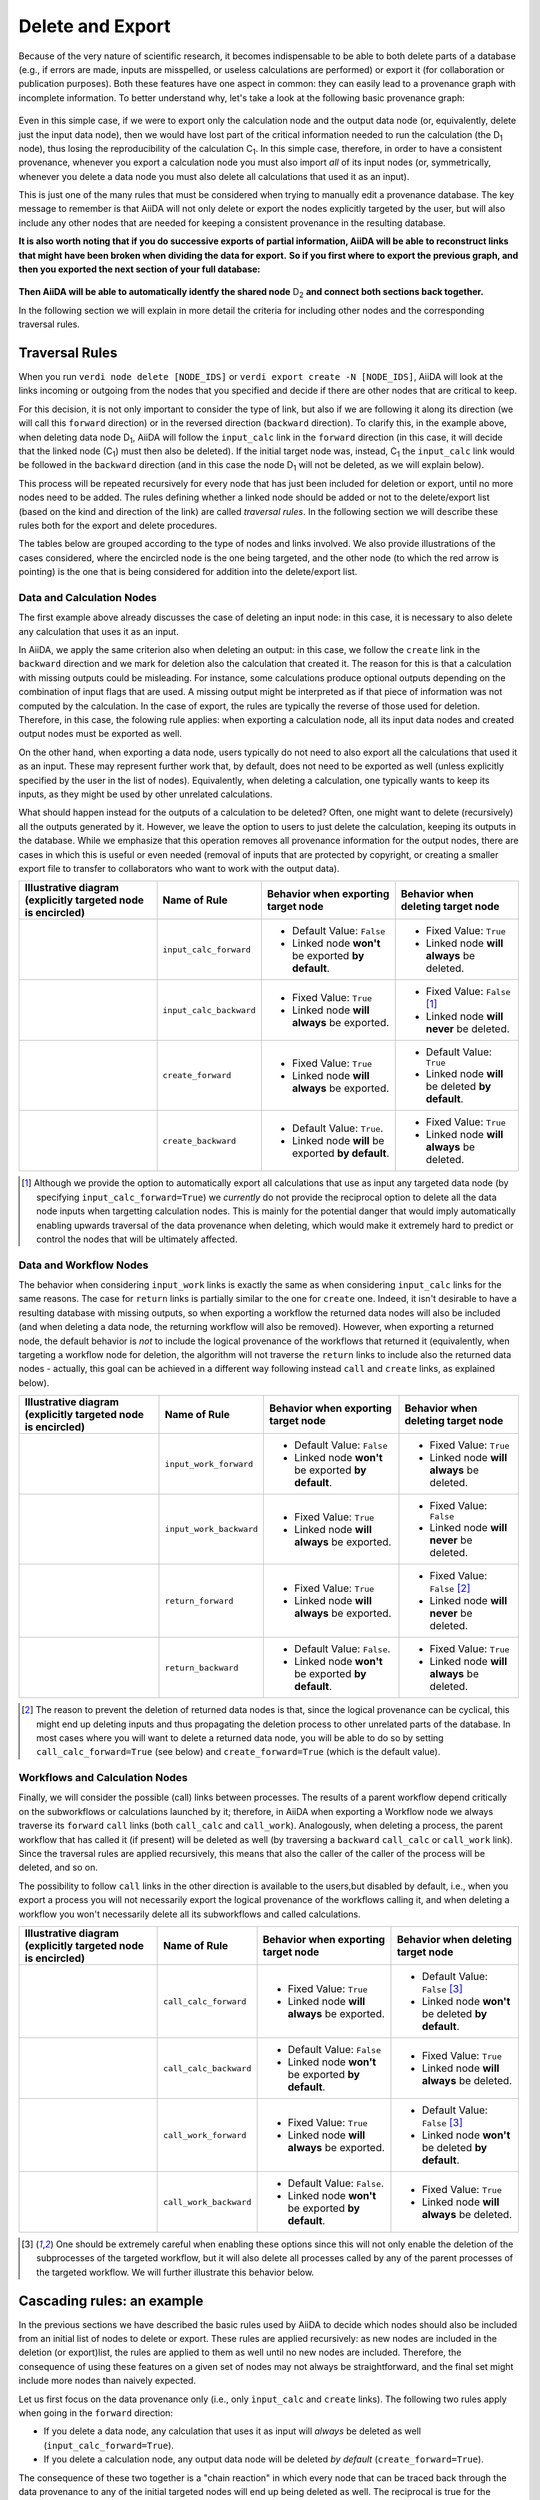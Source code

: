 .. _delete_export:

*****************
Delete and Export
*****************

Because of the very nature of scientific research, it becomes indispensable to be able to both delete parts of a database (e.g., if errors are made, inputs are misspelled, or useless calculations are performed) or export it (for collaboration or publication purposes).
Both these features have one aspect in common: they can easily lead to a provenance graph with incomplete information.
To better understand why, let's take a look at the following basic provenance graph:

.. _delexp_example01a:
.. figure:: include/images/delexp_example01a.png

Even in this simple case, if we were to export only the calculation node and the output data node (or, equivalently, delete just the input data node), then we would have lost part of the critical information needed to run the calculation (the |D_1| node), thus losing the reproducibility of the calculation |C_1|.
In this simple case, therefore, in order to have a consistent provenance, whenever you export a calculation node you must also import *all* of its input nodes (or, symmetrically, whenever you delete a data node you must also delete all calculations that used it as an input).

This is just one of the many rules that must be considered when trying to manually edit a provenance database.
The key message to remember is that AiiDA will not only delete or export the nodes explicitly targeted by the user, but will also include any other nodes that are needed for keeping a consistent provenance in the resulting database.

**It is also worth noting that if you do successive exports of partial information, AiiDA will be able to reconstruct links that might have been broken when dividing the data for export.**
**So if you first where to export the previous graph, and then you exported the next section of your full database:**

.. _delexp_example01b:
.. figure:: include/images/delexp_example01b.png

**Then AiiDA will be able to automatically identfy the shared node** |D_2| **and connect both sections back together.**

In the following section we will explain in more detail the criteria for including other nodes and the corresponding traversal rules.


Traversal Rules
===============

When you run ``verdi node delete [NODE_IDS]`` or ``verdi export create -N [NODE_IDS]``, AiiDA will look at the links incoming or outgoing from the nodes that you specified and decide if there are other nodes that are critical to keep.

For this decision, it is not only important to consider the type of link, but also if we are following it along its direction (we will call this ``forward`` direction) or in the reversed direction (``backward`` direction).
To clarify this, in the example above, when deleting data node |D_1|, AiiDA will follow the ``input_calc`` link in the ``forward`` direction (in this case, it will decide that the linked node (|C_1|) must then also be deleted).
If the initial target node was, instead, |C_1| the ``input_calc`` link would be followed in the ``backward`` direction (and in this case the node |D_1| will not be deleted, as we will explain below).

This process will be repeated recursively for every node that has just been included for deletion or export, until no more nodes need to be added.
The rules defining whether a linked node should be added or not to the delete/export list (based on the kind and direction of the link) are called *traversal rules*.
In the following section we will describe these rules both for the export and delete procedures.

The tables below are grouped according to the type of nodes and links involved.
We also provide illustrations of the cases considered, where the encircled node is the one being targeted, and the other node (to which the red arrow is pointing) is the one that is being considered for addition into the delete/export list.

Data and Calculation Nodes
--------------------------

The first example above already discusses the case of deleting an input node: in this case, it is necessary to also delete any calculation that uses it as an input.

In AiiDA, we apply the same criterion also when deleting an output: in this case, we follow the ``create`` link in the ``backward`` direction and we mark for deletion also the calculation that created it.
The reason for this is that a calculation with missing outputs could be misleading. For instance, some calculations produce optional outputs depending on the combination of input flags that are used.
A missing output might be interpreted as if that piece of information was not computed by the calculation.
In the case of export, the rules are typically the reverse of those used for deletion.
Therefore, in this case, the folowing rule applies: when exporting a calculation node, all its input data nodes and created output nodes must be exported as well.

On the other hand, when exporting a data node, users typically do not need to also export all the calculations that used it as an input.
These may represent further work that, by default, does not need to be exported as well (unless explicitly specified by the user in the list of nodes).
Equivalently, when deleting a calculation, one typically wants to keep its inputs, as they might be used by other unrelated calculations.

What should happen instead for the outputs of a calculation to be deleted?
Often, one might want to delete (recursively) all the outputs generated by it.
However, we leave the option to users to just delete the calculation, keeping its outputs in the database.
While we emphasize that this operation removes all provenance information for the output nodes, there are cases in which this is useful or even needed (removal of inputs that are protected by copyright, or creating a smaller export file to transfer to collaborators who want to work with the output data).

+-----------------------------------------------+-------------------------+-----------------------------------------------------+----------------------------------------------------+
| Illustrative diagram (explicitly targeted     | Name of Rule            | Behavior when exporting target node                 | Behavior when deleting target node                 |
| node is encircled)                            |                         |                                                     |                                                    |
+===============================================+=========================+=====================================================+====================================================+
| .. image:: include/images/delexp_caseDC1.png  | ``input_calc_forward``  | - Default Value: ``False``                          | - Fixed Value: ``True``                            |
|    :scale: 60%                                |                         | - Linked node **won't** be exported **by default**. | - Linked node **will always** be deleted.          |
+-----------------------------------------------+-------------------------+-----------------------------------------------------+----------------------------------------------------+
| .. image:: include/images/delexp_caseDC2.png  | ``input_calc_backward`` | - Fixed Value: ``True``                             | - Fixed Value: ``False`` [#f01]_                   |
|    :scale: 60%                                |                         | - Linked node **will always** be exported.          | - Linked node **will never** be deleted.           |
+-----------------------------------------------+-------------------------+-----------------------------------------------------+----------------------------------------------------+
| .. image:: include/images/delexp_caseCD1.png  | ``create_forward``      | - Fixed Value: ``True``                             | - Default Value: ``True``                          |
|    :scale: 60%                                |                         | - Linked node **will always** be exported.          | - Linked node **will** be deleted **by default**.  |
+-----------------------------------------------+-------------------------+-----------------------------------------------------+----------------------------------------------------+
| .. image:: include/images/delexp_caseCD2.png  | ``create_backward``     | - Default Value: ``True``.                          | - Fixed Value: ``True``                            |
|    :scale: 60%                                |                         | - Linked node **will** be exported **by default**.  | - Linked node **will always** be deleted.          |
+-----------------------------------------------+-------------------------+-----------------------------------------------------+----------------------------------------------------+

.. [#f01]
   Although we provide the option to automatically export all calculations that use as input any targeted data node (by specifying ``input_calc_forward=True``) we *currently* do not provide the reciprocal option to delete all the data node inputs when targetting calculation nodes.
   This is mainly for the potential danger that would imply automatically enabling upwards traversal of the data provenance when deleting, which would make it extremely hard to predict or control the nodes that will be ultimately affected.


Data and Workflow Nodes
-----------------------

The behavior when considering ``input_work`` links is exactly the same as when considering ``input_calc`` links for the same reasons.
The case for ``return`` links is partially similar to the one for ``create`` one.
Indeed, it isn't desirable to have a resulting database with missing outputs, so when exporting a workflow the returned data nodes will also be included (and when deleting a data node, the returning workflow will also be removed).
However, when exporting a returned node, the default behavior is *not* to include the logical provenance of the workflows that returned it (equivalently, when targeting a workflow node for deletion, the algorithm will not traverse the ``return`` links to include also the returned data nodes - actually, this goal can be achieved in a different way following instead ``call`` and ``create`` links, as explained below).

+-----------------------------------------------+-------------------------+-----------------------------------------------------+----------------------------------------------------+
| Illustrative diagram (explicitly targeted     | Name of Rule            | Behavior when exporting target node                 | Behavior when deleting target node                 |
| node is encircled)                            |                         |                                                     |                                                    |
+===============================================+=========================+=====================================================+====================================================+
| .. image:: include/images/delexp_caseDW1.png  | ``input_work_forward``  | - Default Value: ``False``                          | - Fixed Value: ``True``                            |
|    :scale: 60%                                |                         | - Linked node **won't** be exported **by default**. | - Linked node **will always** be deleted.          |
+-----------------------------------------------+-------------------------+-----------------------------------------------------+----------------------------------------------------+
| .. image:: include/images/delexp_caseDW2.png  | ``input_work_backward`` | - Fixed Value: ``True``                             | - Fixed Value: ``False``                           |
|    :scale: 60%                                |                         | - Linked node **will always** be exported.          | - Linked node **will never** be deleted.           |
+-----------------------------------------------+-------------------------+-----------------------------------------------------+----------------------------------------------------+
| .. image:: include/images/delexp_caseWD1.png  | ``return_forward``      | - Fixed Value: ``True``                             | - Fixed Value: ``False`` [#f02]_                   |
|    :scale: 60%                                |                         | - Linked node **will always** be exported.          | - Linked node **will never** be deleted.           |
+-----------------------------------------------+-------------------------+-----------------------------------------------------+----------------------------------------------------+
| .. image:: include/images/delexp_caseWD2.png  | ``return_backward``     | - Default Value: ``False``.                         | - Fixed Value: ``True``                            |
|    :scale: 60%                                |                         | - Linked node **won't** be exported **by default**. | - Linked node **will always** be deleted.          |
+-----------------------------------------------+-------------------------+-----------------------------------------------------+----------------------------------------------------+

.. [#f02]
   The reason to prevent the deletion of returned data nodes is that, since the logical provenance can be cyclical, this might end up deleting inputs and thus propagating the deletion process to other unrelated parts of the database.
   In most cases where you will want to delete a returned data node, you will be able to do so by setting ``call_calc_forward=True`` (see below) and ``create_forward=True`` (which is the default value).



Workflows and Calculation Nodes
-------------------------------

Finally, we will consider the possible (call) links between processes.
The results of a parent workflow depend critically on the subworkflows or calculations launched by it; therefore, in AiiDA when exporting a Workflow node we always traverse
its ``forward`` ``call`` links (both ``call_calc`` and ``call_work``). Analogously,
when deleting a process, the parent workflow that has called it (if present) will be deleted as well (by traversing a ``backward`` ``call_calc`` or ``call_work`` link). Since
the traversal rules are applied recursively, this means that also the caller of the caller of the process will be deleted, and so on.

The possibility to follow ``call`` links in the other direction is available to the users,but disabled by default, i.e., when you export a process you will not necessarily export the logical provenance of the workflows calling it, and when deleting a workflow you won't necessarily delete all its subworkflows and called calculations.

+-----------------------------------------------+-------------------------+-----------------------------------------------------+----------------------------------------------------+
| Illustrative diagram (explicitly targeted     | Name of Rule            | Behavior when exporting target node                 | Behavior when deleting target node                 |
| node is encircled)                            |                         |                                                     |                                                    |
+===============================================+=========================+=====================================================+====================================================+
| .. image:: include/images/delexp_caseWC1.png  | ``call_calc_forward``   | - Fixed Value: ``True``                             | - Default Value: ``False`` [#f03]_                 |
|    :scale: 60%                                |                         | - Linked node **will always** be exported.          | - Linked node **won't** be deleted **by default**. |
+-----------------------------------------------+-------------------------+-----------------------------------------------------+----------------------------------------------------+
| .. image:: include/images/delexp_caseWC2.png  | ``call_calc_backward``  | - Default Value: ``False``                          | - Fixed Value: ``True``                            |
|    :scale: 60%                                |                         | - Linked node **won't** be exported **by default**. | - Linked node **will always** be deleted.          |
+-----------------------------------------------+-------------------------+-----------------------------------------------------+----------------------------------------------------+
| .. image:: include/images/delexp_caseWW1.png  | ``call_work_forward``   | - Fixed Value: ``True``                             | - Default Value: ``False``  [#f03]_                |
|    :scale: 60%                                |                         | - Linked node **will always** be exported.          | - Linked node **won't** be deleted **by default**. |
+-----------------------------------------------+-------------------------+-----------------------------------------------------+----------------------------------------------------+
| .. image:: include/images/delexp_caseWW2.png  | ``call_work_backward``  | - Default Value: ``False``.                         | - Fixed Value: ``True``                            |
|    :scale: 60%                                |                         | - Linked node **won't** be exported **by default**. | - Linked node **will always** be deleted.          |
+-----------------------------------------------+-------------------------+-----------------------------------------------------+----------------------------------------------------+

.. [#f03]
   One should be extremely careful when enabling these options since this will not only enable the deletion of the subprocesses of the targeted workflow, but it will also delete all processes called by any of the parent processes of the targeted workflow.
   We will further illustrate this behavior below.


Cascading rules: an example
===========================

In the previous sections we have described the basic rules used by AiiDA to decide which nodes should also be included from an initial list of nodes to delete or export.
These rules are applied recursively: as new nodes are included in the deletion (or export)list, the rules are applied to them as well until no new nodes are included.
Therefore, the consequence of using these features on a given set of nodes may not always be straightforward, and the final set might include more nodes than naively expected.

Let us first focus on the data provenance only (i.e., only ``input_calc`` and ``create`` links). The following two rules apply when going in the ``forward`` direction:

* If you delete a data node, any calculation that uses it as input will *always* be deleted as well (``input_calc_forward=True``).
* If you delete a calculation node, any output data node will be deleted *by default* (``create_forward=True``).

The consequence of these two together is a "chain reaction" in which every node that can be traced back through the data provenance to any of the initial targeted nodes will end up being deleted as well.
The reciprocal is true for the export: the default behavior is that every ancestor will also be exported by default (because ``create_backward`` is ``True`` by default and ``input_calc_backward`` is always ``True``).

On the other hand, when considering the connection between data provenance and logical provenance, it is important to notice that, by default, AiiDA will always prioritize the former over the latter.
Thus, it will protect data nodes and calculation nodes when deleting workflow nodes, and it will leave behind workflow nodes when exporting data nodes or calculation nodes.

Enabling the optional rules in these cases overrides this default behavior.
To better illustrate this, we consider the following graph and we focus on the deletion feature only (similar considerations apply when exporting):

.. _delexp_example02:
.. image:: include/images/delexp_example02.png
   :scale: 80%

As you can see, |W_1| and |W_2| describe two similar but independent procedures (e.g., two tests run for the same research project), but launched by a single parent workflow |W_0|. It might be the case, therefore, that one would like to delete information from one of them without affecting the other (e.g., if one of the tests was later deemed unnecessary).
In this particular case, just targeting |C_1| with the default behavior gives the following result, that is probably the desired final state of the database (in the following figures, the dash-circled node is the targeted one, and nodes highlighted in
red are those that are eventually deleted):

.. _delexp_example02a:
.. image:: include/images/delexp_example02-a00.png
   :scale: 80%

Notice that we arrived at this result through the following traversal rules (illustrated by the red arrows in the figure):

* |D_3| will be deleted because |C_1| is being deleted (``create_forward=True``).
* |W_1| will be deleted because |C_1| is being deleted (``call_calc_backward=True``).
* |W_0| will be deleted because |W_1| is being deleted (``call_work_backward=True``)


But what if there are more calculation called by |W_1|?
These won't be deleted by the default behavior, because ``call_calc_forward=False``.
This can be illustrated by considering what would happen if we targeted the workflow node |W_1| instead (which might be the most natural thing to do for what we intend to achieve):

.. _delexp_example02b:
.. image:: include/images/delexp_example02-b00.png
   :scale: 80%

As you see, only |W_0| and |W_1| have been deleted, but |C_1| is still in the database.
In this case in particular, to achieve the same result as above, it would suffice to enable ``call_calc_forward=True`` to traverse the ``call_calc`` link from |W_1| to |C_1| and then recover our desired result, starting from a different target (|W_1| here, instead of |C_1| above).
The second workflow |W_2| would still be unaffected because there was no need to forward traverse any ``call_work`` link so far.

.. _delexp_example02c:
.. image:: include/images/delexp_example02-c00.png
   :scale: 80%

But what if some of the child processes of |W_1| are workflows instead of calculations?
The naive answer would be to enable ``call_work_forward=True`` as well. However, this will delete much more that you might want! In fact, since we are also deleting |W_0|, this last rule would also imply going through the ``call_work`` link between |W_0| and |W_2|, thus producing the following final undesired result, where most nodes have been
deleted:

.. _delexp_example02d:
.. image:: include/images/delexp_example02-d00.png
   :scale: 80%

So what can you do in the general case where you want to delete all processes (calculations and workflows) contained under |W_1| without affecting |W_2|?
First you would need to get rid of the connection between these two nodes by targetting the node |W_0| (with the default keywords, and in particular ``call_work_forward=False``).
This will delete only |W_0| and no other node.

Only then you can target |W_1| by activating the keywords to include all call links to its subprocesses (``call_work_forward=True`` and ``call_calc_forward=True``).
After this two-step procedure, you will get the desired result for this more general case:

.. _delexp_example02e:
.. image:: include/images/delexp_example02-e00.png
   :scale: 80%


The number of possible scenarios and desired outcomes is impossible to cover entirely, but hopefully this example helped to show how you need to analyze the outcome of applying the delete or export procedures in your own cases of interest, especially when not using the default rules.

.. |W_0| replace:: W\ :sub:`0`
.. |W_1| replace:: W\ :sub:`1`
.. |W_2| replace:: W\ :sub:`2`
.. |C_1| replace:: C\ :sub:`1`
.. |C_2| replace:: C\ :sub:`2`
.. |D_1| replace:: D\ :sub:`1`
.. |D_2| replace:: D\ :sub:`2`
.. |D_3| replace:: D\ :sub:`3`
.. |D_4| replace:: D\ :sub:`4`
